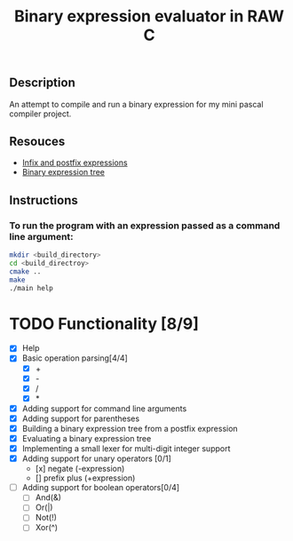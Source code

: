 #+TITLE: Binary expression evaluator in RAW C
** Description
An attempt to compile and run a binary expression for my mini pascal compiler project.
** Resouces
- [[https://web.stonehill.edu/compsci/CS104/Stuff/Infix%20and%20%20postfix%20expressions.pdf][Infix and postfix expressions]]
- [[https://en.wikipedia.org/wiki/Binary_expression_tree][Binary expression tree]]
** Instructions
*** To run the program with an expression passed as a command line argument:
#+BEGIN_SRC bash
  mkdir <build_directory>
  cd <build_directroy>
  cmake ..
  make
  ./main help
#+END_SRC

* TODO Functionality [8/9]
  - [X] Help
  - [X] Basic operation parsing[4/4]
    - [X] +
    - [X] -
    - [X] /
    - [X] *
  - [X] Adding support for command line arguments
  - [X] Adding support for parentheses
  - [X] Building a binary expression tree from a postfix expression
  - [X] Evaluating a binary expression tree
  - [X] Implementing a small lexer for multi-digit integer support
  - [X] Adding support for unary operators [0/1]
    - [x] negate (-expression)
    - [] prefix plus (+expression)
  - [ ] Adding support for boolean operators[0/4]
    - [ ] And(&)
    - [ ] Or(|)
    - [ ] Not(!)
    - [ ] Xor(^)
